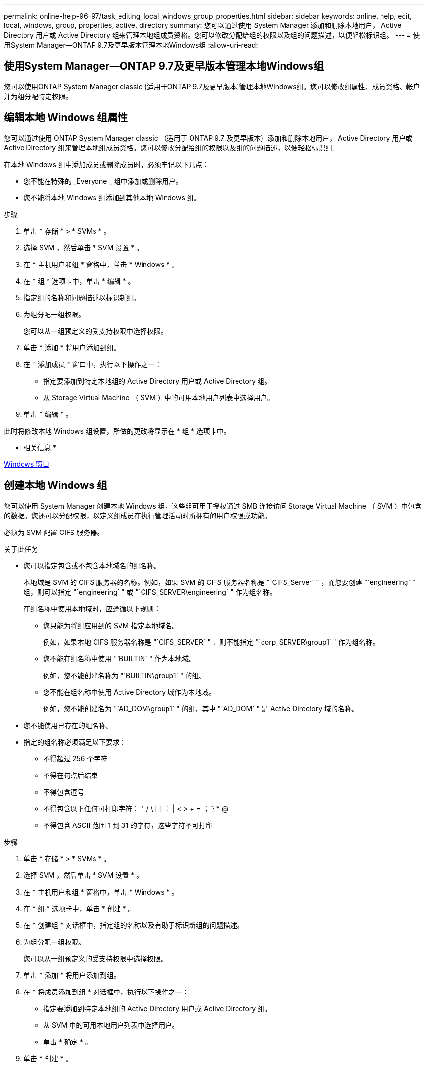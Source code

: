 ---
permalink: online-help-96-97/task_editing_local_windows_group_properties.html 
sidebar: sidebar 
keywords: online, help, edit, local, windows, group, properties, active, directory 
summary: 您可以通过使用 System Manager 添加和删除本地用户， Active Directory 用户或 Active Directory 组来管理本地组成员资格。您可以修改分配给组的权限以及组的问题描述，以便轻松标识组。 
---
= 使用System Manager—ONTAP 9.7及更早版本管理本地Windows组
:allow-uri-read: 




== 使用System Manager—ONTAP 9.7及更早版本管理本地Windows组

[role="lead"]
您可以使用ONTAP System Manager classic (适用于ONTAP 9.7及更早版本)管理本地Windows组。您可以修改组属性、成员资格、帐户并为组分配特定权限。



== 编辑本地 Windows 组属性

[role="lead"]
您可以通过使用 ONTAP System Manager classic （适用于 ONTAP 9.7 及更早版本）添加和删除本地用户， Active Directory 用户或 Active Directory 组来管理本地组成员资格。您可以修改分配给组的权限以及组的问题描述，以便轻松标识组。

在本地 Windows 组中添加成员或删除成员时，必须牢记以下几点：

* 您不能在特殊的 _Everyone _ 组中添加或删除用户。
* 您不能将本地 Windows 组添加到其他本地 Windows 组。


.步骤
. 单击 * 存储 * > * SVMs * 。
. 选择 SVM ，然后单击 * SVM 设置 * 。
. 在 * 主机用户和组 * 窗格中，单击 * Windows * 。
. 在 * 组 * 选项卡中，单击 * 编辑 * 。
. 指定组的名称和问题描述以标识新组。
. 为组分配一组权限。
+
您可以从一组预定义的受支持权限中选择权限。

. 单击 * 添加 * 将用户添加到组。
. 在 * 添加成员 * 窗口中，执行以下操作之一：
+
** 指定要添加到特定本地组的 Active Directory 用户或 Active Directory 组。
** 从 Storage Virtual Machine （ SVM ）中的可用本地用户列表中选择用户。


. 单击 * 编辑 * 。


此时将修改本地 Windows 组设置，所做的更改将显示在 * 组 * 选项卡中。

* 相关信息 *

xref:reference_windows_window.adoc[Windows 窗口]



== 创建本地 Windows 组

[role="lead"]
您可以使用 System Manager 创建本地 Windows 组，这些组可用于授权通过 SMB 连接访问 Storage Virtual Machine （ SVM ）中包含的数据。您还可以分配权限，以定义组成员在执行管理活动时所拥有的用户权限或功能。

必须为 SVM 配置 CIFS 服务器。

.关于此任务
* 您可以指定包含或不包含本地域名的组名称。
+
本地域是 SVM 的 CIFS 服务器的名称。例如，如果 SVM 的 CIFS 服务器名称是 "`CIFS_Server` " ，而您要创建 "`engineering` " 组，则可以指定 "`engineering` " 或 "`CIFS_SERVER\engineering` " 作为组名称。

+
在组名称中使用本地域时，应遵循以下规则：

+
** 您只能为将组应用到的 SVM 指定本地域名。
+
例如，如果本地 CIFS 服务器名称是 "`CIFS_SERVER` " ，则不能指定 "`corp_SERVER\group1` " 作为组名称。

** 您不能在组名称中使用 "`BUILTIN` " 作为本地域。
+
例如，您不能创建名称为 "`BUILTIN\group1` " 的组。

** 您不能在组名称中使用 Active Directory 域作为本地域。
+
例如，您不能创建名为 "`AD_DOM\group1` " 的组，其中 "`AD_DOM` " 是 Active Directory 域的名称。



* 您不能使用已存在的组名称。
* 指定的组名称必须满足以下要求：
+
** 不得超过 256 个字符
** 不得在句点后结束
** 不得包含逗号
** 不得包含以下任何可打印字符： " / \ [ ] ： | < > + = ；？* @
** 不得包含 ASCII 范围 1 到 31 的字符，这些字符不可打印




.步骤
. 单击 * 存储 * > * SVMs * 。
. 选择 SVM ，然后单击 * SVM 设置 * 。
. 在 * 主机用户和组 * 窗格中，单击 * Windows * 。
. 在 * 组 * 选项卡中，单击 * 创建 * 。
. 在 * 创建组 * 对话框中，指定组的名称以及有助于标识新组的问题描述。
. 为组分配一组权限。
+
您可以从一组预定义的受支持权限中选择权限。

. 单击 * 添加 * 将用户添加到组。
. 在 * 将成员添加到组 * 对话框中，执行以下操作之一：
+
** 指定要添加到特定本地组的 Active Directory 用户或 Active Directory 组。
** 从 SVM 中的可用本地用户列表中选择用户。
** 单击 * 确定 * 。


. 单击 * 创建 * 。


此时将创建本地 Windows 组，并将其列在组窗口中。

* 相关信息 *

xref:reference_windows_window.adoc[Windows 窗口]



== 将用户帐户添加到 Windows 本地组

[role="lead"]
您可以使用System Manager将本地用户、Active Directory用户或Active Directory组(如果您希望用户拥有与该组关联的权限)添加到Windows本地组。

.开始之前
* 该组必须存在，您才能向该组添加用户。
* 用户必须存在，您才能将其添加到组。


向本地 Windows 组添加成员时，必须牢记以下几点：

* 您不能将用户添加到特殊的 _Everyone 组。
* 您不能将本地 Windows 组添加到其他本地 Windows 组。
* 您不能使用 System Manager 添加用户名中包含空格的用户帐户。
+
您可以使用命令行界面（ CLI ）重命名用户帐户或添加用户帐户。



.步骤
. 单击 * 存储 * > * SVMs * 。
. 选择 SVM ，然后单击 * SVM 设置 * 。
. 在 * 主机用户和组 * 窗格中，单击 * Windows * 。
. 在 * 组 * 选项卡中，选择要添加用户的组，然后单击 * 添加成员 * 。
. 在 * 添加成员 * 窗口中，执行以下操作之一：
+
** 指定要添加到特定本地组的 Active Directory 用户或 Active Directory 组。
** 从 Storage Virtual Machine （ SVM ）中的可用本地用户列表中选择用户。


. 单击 * 确定 * 。


您添加的用户将列在 * 组 * 选项卡的用户表中。

* 相关信息 *

xref:reference_windows_window.adoc[Windows 窗口]



== 重命名本地 Windows 组

[role="lead"]
您可以使用 System Manager 重命名本地 Windows 组，以便更轻松地识别该组。

.关于此任务
* 新组名称必须与旧组名称创建在同一个域中。
* 组名称必须满足以下要求：
+
** 不得超过 256 个字符
** 不得在句点后结束
** 不得包含逗号
** 不得包含以下任何可打印字符： " / \ [ ] ： | < > + = ；？* @
** 不得包含 ASCII 范围 1 到 31 的字符，这些字符不可打印




.步骤
. 单击 * 存储 * > * SVMs * 。
. 选择 SVM ，然后单击 * SVM 设置 * 。
. 在 * 主机用户和组 * 窗格中，单击 * Windows * 。
. 在 * 组 * 选项卡中，选择要重命名的组，然后单击 * 重命名 * 。
. 在 * 重命名组 * 窗口中，为组指定一个新名称。


此时将更改本地组名称，并在组窗口中使用新名称列出该组。

* 相关信息 *

xref:reference_windows_window.adoc[Windows 窗口]



= 删除本地 Windows 组

[role="lead"]
如果不再需要使用某个本地 Windows 组来确定对 SVM 中数据的访问权限或为组成员分配 SVM 用户权限，则可以使用 System Manager 从 Storage Virtual Machine （ SVM ）中删除该组。

.关于此任务
* 删除本地组将删除该组的成员资格记录。
* 文件系统未更改。
+
不会调整引用此组的文件和目录上的 Windows 安全描述符。

* 不能删除特殊的 "`Everyone` " 组。
* 无法删除 BUILTIN\Administrators 和 BUILTIN\Users 等内置组。


.步骤
. 单击 * 存储 * > * SVMs * 。
. 选择 SVM ，然后单击 * SVM 设置 * 。
. 在 * 主机用户和组 * 窗格中，单击 * Windows * 。
. 在 * 组 * 选项卡中，选择要删除的组，然后单击 * 删除 * 。
. 单击 * 删除 * 。


此时将删除本地组及其成员资格记录。

* 相关信息 *

xref:reference_windows_window.adoc[Windows 窗口]



== 创建本地 Windows 用户帐户

[role="lead"]
您可以使用 System Manager 创建本地 Windows 用户帐户，此帐户可用于授权通过 SMB 连接访问 Storage Virtual Machine （ SVM ）中包含的数据。在创建 CIFS 会话时，您还可以使用本地 Windows 用户帐户进行身份验证。

.开始之前
* 必须为 SVM 配置 CIFS 服务器。


本地 Windows 用户名必须满足以下要求：

* 不得超过 20 个字符
* 不得在句点后结束
* 不得包含逗号
* 不得包含以下任何可打印字符： " / \ [ ] ： | < > + = ；？* @
* 不得包含 ASCII 范围 1 到 31 的字符，这些字符不可打印


密码必须满足以下条件：

* 长度必须至少为六个字符
* 不得包含用户帐户名称
* 必须包含以下四个类别中至少三个类别的字符：
+
** 大写英文字符（ A 到 Z ）
** 小写英文字符（ a 到 z ）
** 基数为 10 位（ 0 到 9 ）
** 特殊字符： ~ ！@ # 0 ^ & * _ - + = ` \ | （） [ ] ：； " < > ， .？/




.步骤
. 单击 * 存储 * > * SVMs * 。
. 选择 SVM ，然后单击 * SVM 设置 * 。
. 在 * 主机用户和组 * 窗格中，单击 * Windows * 。
. 在 * 用户 * 选项卡中，单击 * 创建 * 。
. 指定本地用户的名称。
. 指定本地用户的全名以及有助于标识此新用户的问题描述。
. 输入本地用户的密码，然后确认该密码。
+
密码必须满足密码要求。

. 单击 * 添加 * 向用户分配组成员资格。
. 在 * 添加组 * 窗口中，从 SVM 中的可用组列表中选择组。
. 选择 * 禁用此帐户 * 可在创建用户后禁用此帐户。
. 单击 * 创建 * 。


此时将创建本地 Windows 用户帐户，并为其分配选定组的成员资格。此用户帐户将在 * 用户 * 选项卡中列出。

* 相关信息 *

xref:reference_windows_window.adoc[Windows 窗口]



== 编辑本地Windows用户属性

[role="lead"]
如果要更改现有用户的全名或问题描述，或者要启用或禁用用户帐户，则可以使用 System Manager 修改本地 Windows 用户帐户。您还可以修改分配给用户帐户的组成员资格。

.步骤
. 单击 * 存储 * > * SVMs * 。
. 选择 SVM ，然后单击 * SVM 设置 * 。
. 在 * 主机用户和组 * 窗格中，单击 * Windows * 。
. 在 * 用户 * 选项卡中，单击 * 编辑 * 。
. 在 * 修改用户 * 窗口中，进行所需的更改。
. 单击 * 修改 * 。


本地 Windows 用户帐户的属性将被修改并显示在 * 用户 * 选项卡中。

* 相关信息 *

xref:reference_windows_window.adoc[Windows 窗口]



= 为用户帐户分配组成员资格

[role="lead"]
如果您希望用户拥有与特定组关联的权限，则可以使用 System Manager 为用户帐户分配组成员资格。

.开始之前
* 该组必须存在，您才能向该组添加用户。
* 用户必须存在，您才能将其添加到组。


您不能将用户添加到特殊的 _Everyone 组。

.步骤
. 单击 * 存储 * > * SVMs * 。
. 选择 SVM ，然后单击 * SVM 设置 * 。
. 在 * 主机用户和组 * 窗格中，单击 * Windows * 。
. 在 * 用户 * 选项卡中，选择要为其分配组成员资格的用户帐户，然后单击 * 添加到组 * 。
. 在 * 添加组 * 窗口中，选择要将用户帐户添加到的组。
. 单击 * 确定 * 。


系统会为该用户帐户分配所有选定组的成员资格，该用户拥有与这些组关联的权限。

* 相关信息 *

xref:reference_windows_window.adoc[Windows 窗口]



= 重命名本地 Windows 用户

[role="lead"]
您可以使用 System Manager 重命名本地 Windows 用户帐户，以便更轻松地识别本地用户。

.关于此任务
* 新用户名必须与先前的用户名在同一域中创建。
* 您指定的用户名必须满足以下要求：
+
** 不得超过 20 个字符
** 不得在句点后结束
** 不得包含逗号
** 不得包含以下任何可打印字符： " / \ [ ] ： | < > + = ；？* @
** 不得包含 ASCII 范围 1 到 31 的字符，这些字符不可打印




.步骤
. 单击 * 存储 * > * SVMs * 。
. 选择 SVM ，然后单击 * SVM 设置 * 。
. 在 * 主机用户和组 * 窗格中，单击 * Windows * 。
. 在 * 用户 * 选项卡中，选择要重命名的用户，然后单击 * 重命名 * 。
. 在 * 重命名用户 * 窗口中，为用户指定一个新名称。
. 确认新名称，然后单击 * 重命名 * 。


此时将更改用户名，并且新名称将在 * 用户 * 选项卡中列出。

* 相关信息 *

xref:reference_windows_window.adoc[Windows 窗口]



= 重置 Windows 本地用户的密码

[role="lead"]
您可以使用 System Manager 重置 Windows 本地用户的密码。例如，如果当前密码泄露或用户忘记了密码，您可能需要重置密码。

您设置的密码必须满足以下条件：

* 长度必须至少为六个字符
* 不得包含用户帐户名称
* 必须包含以下四个类别中至少三个类别的字符：
+
** 大写英文字符（ A 到 Z ）
** 小写英文字符（ a 到 z ）
** 基数为 10 位（ 0 到 9 ）
** 特殊字符： ~ ！@ # 0 ^ & * _ - + = ` \ | （） [ ] ：； " < > ， .？/




.步骤
. 单击 * 存储 * > * SVMs * 。
. 选择 SVM ，然后单击 * SVM 设置 * 。
. 在 * 主机用户和组 * 窗格中，单击 * Windows * 。
. 在 * 用户 * 选项卡中，选择要重置其密码的用户，然后单击 * 设置密码 * 。
. 在 * 重置密码 * 对话框中，为用户设置新密码。
. 确认新密码，然后单击 * 重置 * 。


* 相关信息 *

xref:reference_windows_window.adoc[Windows 窗口]



= 删除本地 Windows 用户帐户

[role="lead"]
如果不再需要使用某个本地 Windows 用户帐户对 SVM 的 CIFS 服务器进行本地 CIFS 身份验证或确定对 SVM 中数据的访问权限，则可以使用 System Manager 从 Storage Virtual Machine （ SVM ）中删除此用户帐户。

.关于此任务
* 无法删除标准用户，例如管理员。
* ONTAP 会从本地组数据库，本地用户成员资格和用户权限数据库中删除对已删除本地用户的引用。


.步骤
. 单击 * 存储 * > * SVMs * 。
. 选择 SVM ，然后单击 * SVM 设置 * 。
. 在 * 主机用户和组 * 窗格中，单击 * Windows * 。
. 在 * 用户 * 选项卡中，选择要删除的用户帐户，然后单击 * 删除 * 。
. 单击 * 删除 * 。


此时将删除本地用户帐户及其组成员资格条目。

* 相关信息 *

xref:reference_windows_window.adoc[Windows 窗口]



== Windows窗口

[role="lead"]
您可以使用System Manager使用Windows窗口。Windows 窗口可帮助您维护集群上每个 Storage Virtual Machine （ SVM ）的本地 Windows 用户和组列表。您可以使用本地 Windows 用户和组进行身份验证和名称映射。



== 用户选项卡

您可以使用用户选项卡查看 SVM 的本地 Windows 用户。



== 命令按钮

* * 创建 * 。
+
打开创建用户对话框，在此可以创建本地 Windows 用户帐户，该帐户可用于授权通过 SMB 连接访问 SVM 中的数据。

* * 编辑 * 。
+
打开编辑用户对话框，在此可以编辑本地 Windows 用户属性，例如组成员资格和全名。您也可以启用或禁用用户帐户。

* * 删除 *
+
打开删除用户对话框，在此可以从 SVM 中删除不再需要的本地 Windows 用户帐户。

* * 添加到组 *
+
打开添加组对话框，在此可以为用户帐户分配组成员资格，前提是您希望该用户拥有与该组关联的权限。

* * 设置密码 *
+
打开重置密码对话框，在此可以重置 Windows 本地用户的密码。例如，如果密码泄露或用户忘记了密码，您可能需要重置密码。

* * 重命名 *
+
打开重命名用户对话框，在此可以重命名本地 Windows 用户帐户，以便更轻松地进行标识。

* * 刷新 *
+
更新窗口中的信息。





== 用户列表

* * 名称 *
+
显示本地用户的名称。

* * 全名 *
+
显示本地用户的全名。

* * 帐户已禁用 *
+
显示本地用户帐户是启用还是禁用。

* * 问题描述 *
+
显示此本地用户的问题描述。





== 用户详细信息区域

* * 组 *
+
显示用户所属组的列表。





== 组选项卡

您可以使用组选项卡添加，编辑或删除 SVM 的本地 Windows 组。



== 命令按钮

* * 创建 * 。
+
打开 " 创建组 " 对话框，在此可以创建本地 Windows 组，这些组可用于授权通过 SMB 连接访问 SVM 中的数据。

* * 编辑 * 。
+
打开编辑组对话框，在此可以编辑本地 Windows 组属性，例如分配给组的权限以及组的问题描述。

* * 删除 *
+
打开删除组对话框，在此可以从 SVM 中删除不再需要的本地 Windows 组。

* * 添加成员 *
+
打开添加成员对话框，在此可以将本地或 Active Directory 用户或 Active Directory 组添加到本地 Windows 组。

* * 重命名 *
+
打开重命名组对话框，在此可以重命名本地 Windows 组，以便更轻松地进行标识。

* * 刷新 *
+
更新窗口中的信息。





== 组列表

* * 名称 *
+
显示本地组的名称。

* * 问题描述 *
+
显示此本地组的问题描述。





== 组详细信息区域

* * 权限 *
+
显示与选定组关联的权限列表。

* * 用户 *
+
显示与选定组关联的本地用户的列表。


